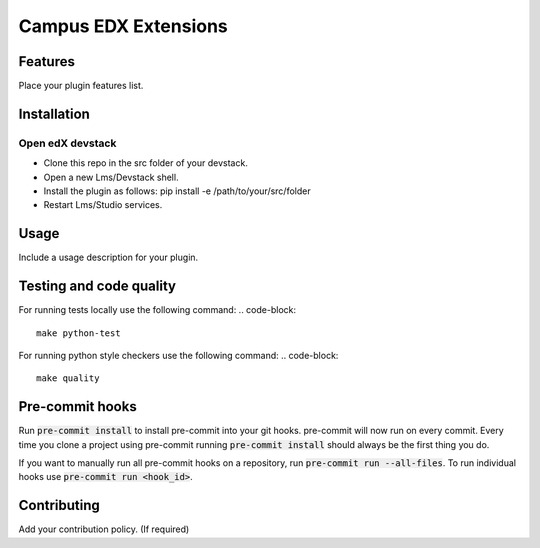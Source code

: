 =====================
Campus EDX Extensions
=====================


Features
########

Place your plugin features list.

Installation
############

Open edX devstack
*****************

- Clone this repo in the src folder of your devstack.
- Open a new Lms/Devstack shell.
- Install the plugin as follows: pip install -e /path/to/your/src/folder
- Restart Lms/Studio services.

Usage
#####

Include a usage description for your plugin.

Testing and code quality
#####

For running tests locally use the following command:
.. code-block::
    make python-test

For running python style checkers use the following command:
.. code-block::
    make quality

Pre-commit hooks
#####

Run :code:`pre-commit install` to install pre-commit into your git hooks. pre-commit will now run on every commit. Every time you clone a project using pre-commit running :code:`pre-commit install` should always be the first thing you do.

If you want to manually run all pre-commit hooks on a repository, run :code:`pre-commit run --all-files`. To run individual hooks use :code:`pre-commit run <hook_id>`.


Contributing
############

Add your contribution policy. (If required)
